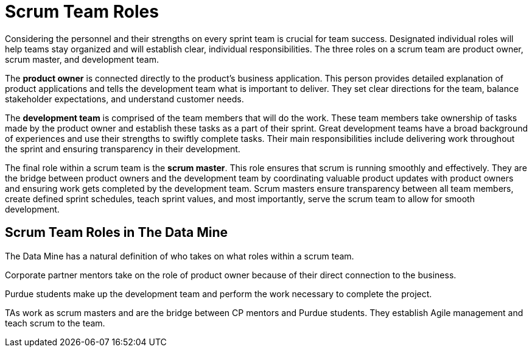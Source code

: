 = Scrum Team Roles

Considering the personnel and their strengths on every sprint team is crucial for team success. Designated individual roles will help teams stay organized and will establish clear, individual responsibilities. The three roles on a scrum team are product owner, scrum master, and development team. 

The *product owner* is connected directly to the product’s business application. This person provides detailed explanation of product applications and tells the development team what is important to deliver. They set clear directions for the team, balance stakeholder expectations, and understand customer needs. 

The *development team* is comprised of the team members that will do the work. These team members take ownership of tasks made by the product owner and establish these tasks as a part of their sprint. Great development teams have a broad background of experiences and use their strengths to swiftly complete tasks. Their main responsibilities include delivering work throughout the sprint and ensuring transparency in their development. 

The final role within a scrum team is the *scrum master*. This role ensures that scrum is running smoothly and effectively. They are the bridge between product owners and the development team by coordinating valuable product updates with product owners and ensuring work gets completed by the development team. Scrum masters ensure transparency between all team members, create defined sprint schedules, teach sprint values, and most importantly, serve the scrum team to allow for smooth development. 

== Scrum Team Roles in The Data Mine

The Data Mine has a natural definition of who takes on what roles within a scrum team. 

Corporate partner mentors take on the role of product owner because of their direct connection to the business. 

Purdue students make up the development team and perform the work necessary to complete the project. 

TAs work as scrum masters and are the bridge between CP mentors and Purdue students. They establish Agile management and teach scrum to the team.  